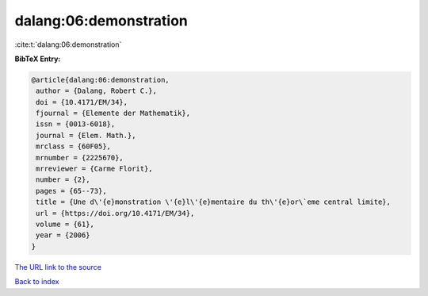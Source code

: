 dalang:06:demonstration
=======================

:cite:t:`dalang:06:demonstration`

**BibTeX Entry:**

.. code-block:: bibtex

   @article{dalang:06:demonstration,
    author = {Dalang, Robert C.},
    doi = {10.4171/EM/34},
    fjournal = {Elemente der Mathematik},
    issn = {0013-6018},
    journal = {Elem. Math.},
    mrclass = {60F05},
    mrnumber = {2225670},
    mrreviewer = {Carme Florit},
    number = {2},
    pages = {65--73},
    title = {Une d\'{e}monstration \'{e}l\'{e}mentaire du th\'{e}or\`eme central limite},
    url = {https://doi.org/10.4171/EM/34},
    volume = {61},
    year = {2006}
   }
`The URL link to the source <ttps://doi.org/10.4171/EM/34}>`_


`Back to index <../By-Cite-Keys.html>`_
